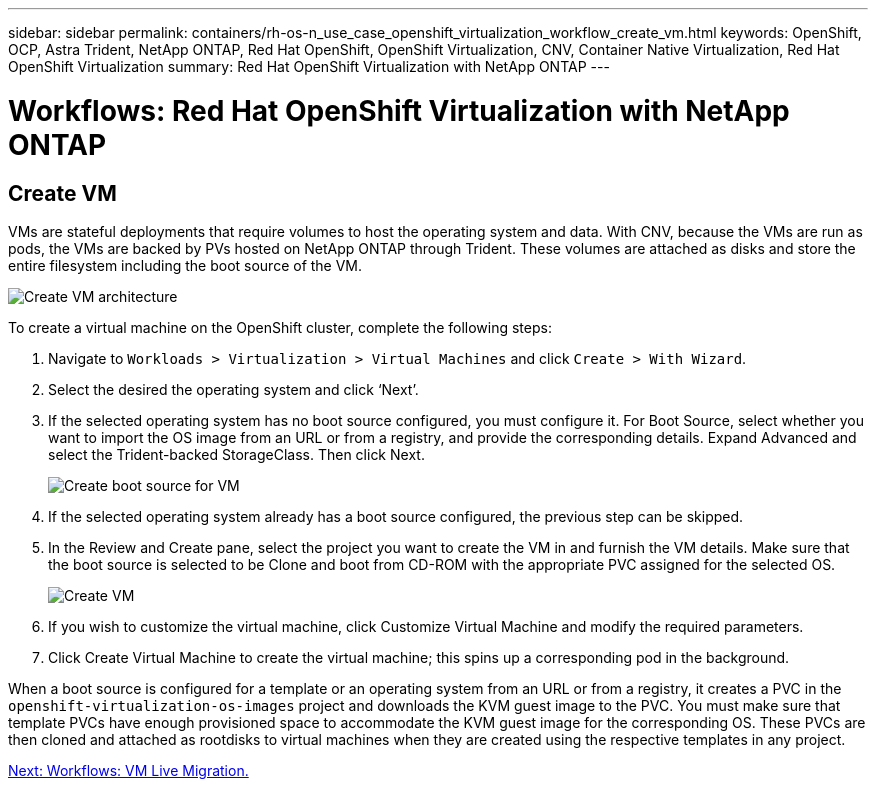 ---
sidebar: sidebar
permalink: containers/rh-os-n_use_case_openshift_virtualization_workflow_create_vm.html
keywords: OpenShift, OCP, Astra Trident, NetApp ONTAP, Red Hat OpenShift, OpenShift Virtualization, CNV, Container Native Virtualization, Red Hat OpenShift Virtualization
summary: Red Hat OpenShift Virtualization with NetApp ONTAP
---

= Workflows: Red Hat OpenShift Virtualization with NetApp ONTAP

:hardbreaks:
:nofooter:
:icons: font
:linkattrs:
:imagesdir: ./../media/


== Create VM

VMs are stateful deployments that require volumes to host the operating system and data. With CNV, because the VMs are run as pods, the VMs are backed by PVs hosted on NetApp ONTAP through Trident. These volumes are attached as disks and store the entire filesystem including the boot source of the VM.

image::redhat_openshift_image52.jpg[Create VM architecture]

To create a virtual machine on the OpenShift cluster, complete the following steps:

.	Navigate to `Workloads > Virtualization > Virtual Machines` and click `Create > With Wizard`.
.	Select the desired the operating system and click ‘Next’.
.	If the selected operating system has no boot source configured, you must configure it. For Boot Source, select whether you want to import the OS image from an URL or from a registry, and provide the corresponding details. Expand Advanced and select the Trident-backed StorageClass. Then click Next.
+

image::redhat_openshift_image53.JPG[Create boot source for VM]

.	If the selected operating system already has a boot source configured, the previous step can be skipped.
.	In the Review and Create pane, select the project you want to create the VM in and furnish the VM details. Make sure that the boot source is selected to be Clone and boot from CD-ROM with the appropriate PVC assigned for the selected OS.
+

image::redhat_openshift_image54.JPG[Create VM]

.	If you wish to customize the virtual machine, click Customize Virtual Machine and modify the required parameters.
.	Click Create Virtual Machine to create the virtual machine; this spins up a corresponding pod in the background.

When a boot source is configured for a template or an operating system from an URL or from a registry, it creates a PVC in the `openshift-virtualization-os-images` project and downloads the KVM guest image to the PVC. You must make sure that template PVCs have enough provisioned space to accommodate the KVM guest image for the corresponding OS. These PVCs are then cloned and attached as rootdisks to virtual machines when they are created using the respective templates in any project.

link:rh-os-n_use_case_openshift_virtualization_workflow_vm_live_migration.html[Next: Workflows: VM Live Migration.]

